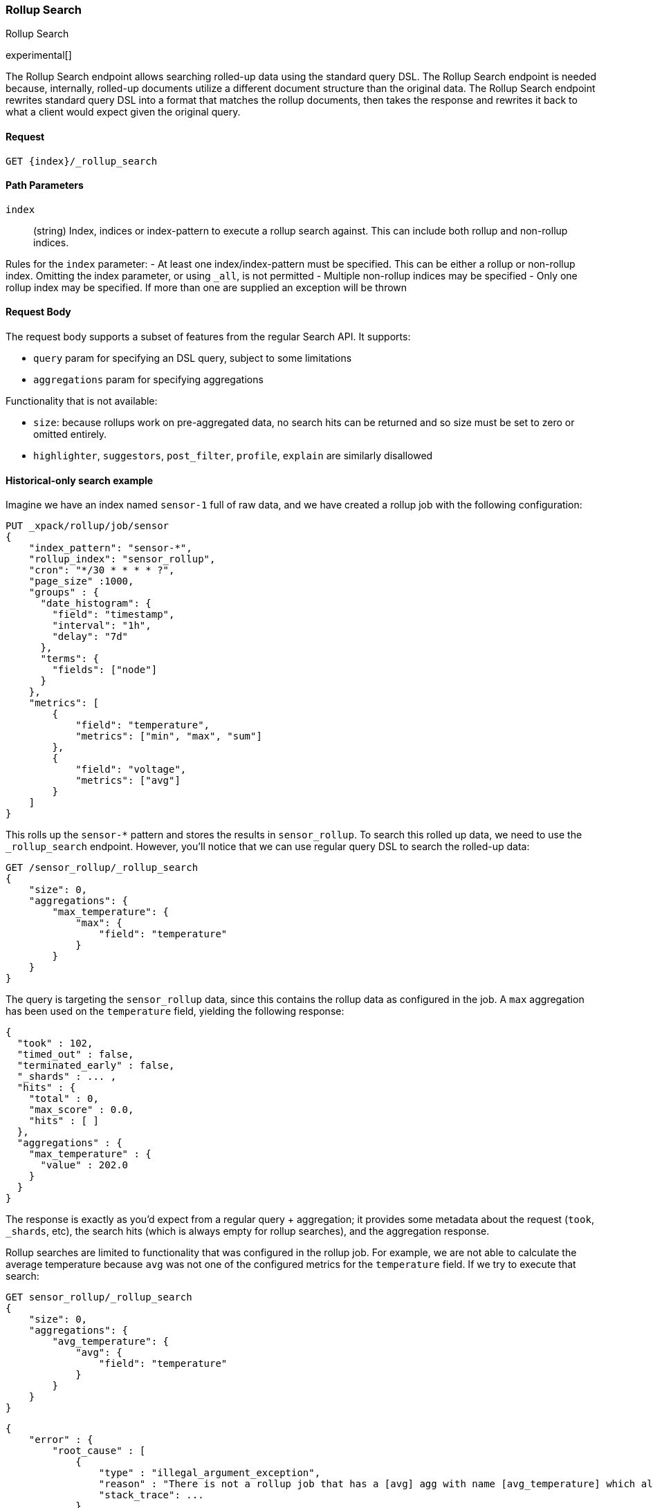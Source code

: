 [role="xpack"]
[[rollup-search]]
=== Rollup Search
++++
<titleabbrev>Rollup Search</titleabbrev>
++++

experimental[]

The Rollup Search endpoint allows searching rolled-up data using the standard query DSL.  The Rollup Search endpoint
is needed because, internally, rolled-up documents utilize a different document structure than the original data.  The
Rollup Search endpoint rewrites standard query DSL into a format that matches the rollup documents, then takes the response
and rewrites it back to what a client would expect given the original query.

==== Request

`GET {index}/_rollup_search`

//===== Description

==== Path Parameters

`index`::
  (string) Index, indices or index-pattern to execute a rollup search against.  This can include both rollup and non-rollup
  indices.

Rules for the `index` parameter:
- At least one index/index-pattern must be specified.  This can be either a rollup or non-rollup index.  Omitting the index parameter,
or using `_all`, is not permitted
- Multiple non-rollup indices may be specified
- Only one rollup index may be specified.  If more than one are supplied an exception will be thrown

==== Request Body

The request body supports a subset of features from the regular Search API.  It supports:

- `query` param for specifying an DSL query, subject to some limitations
- `aggregations` param for specifying aggregations

Functionality that is not available:

- `size`: because rollups work on pre-aggregated data, no search hits can be returned and so size must be set to zero or
omitted entirely.
- `highlighter`, `suggestors`, `post_filter`, `profile`, `explain` are similarly disallowed


==== Historical-only search example

Imagine we have an index named `sensor-1` full of raw data, and we have created a rollup job with the following configuration:

[source,js]
--------------------------------------------------
PUT _xpack/rollup/job/sensor
{
    "index_pattern": "sensor-*",
    "rollup_index": "sensor_rollup",
    "cron": "*/30 * * * * ?",
    "page_size" :1000,
    "groups" : {
      "date_histogram": {
        "field": "timestamp",
        "interval": "1h",
        "delay": "7d"
      },
      "terms": {
        "fields": ["node"]
      }
    },
    "metrics": [
        {
            "field": "temperature",
            "metrics": ["min", "max", "sum"]
        },
        {
            "field": "voltage",
            "metrics": ["avg"]
        }
    ]
}
--------------------------------------------------
// CONSOLE
// TEST[setup:sensor_index]

This rolls up the `sensor-*` pattern and stores the results in `sensor_rollup`.  To search this rolled up data, we
need to use the `_rollup_search` endpoint.  However, you'll notice that we can use regular query DSL to search the
rolled-up data:

[source,js]
--------------------------------------------------
GET /sensor_rollup/_rollup_search
{
    "size": 0,
    "aggregations": {
        "max_temperature": {
            "max": {
                "field": "temperature"
            }
        }
    }
}
--------------------------------------------------
// CONSOLE
// TEST[setup:sensor_prefab_data]

The query is targeting the `sensor_rollup` data, since this contains the rollup data as configured in the job.  A `max`
aggregation has been used on the `temperature` field, yielding the following response:

[source,js]
----
{
  "took" : 102,
  "timed_out" : false,
  "terminated_early" : false,
  "_shards" : ... ,
  "hits" : {
    "total" : 0,
    "max_score" : 0.0,
    "hits" : [ ]
  },
  "aggregations" : {
    "max_temperature" : {
      "value" : 202.0
    }
  }
}
----
// TESTRESPONSE[s/"took" : 102/"took" : $body.$_path/]
// TESTRESPONSE[s/"_shards" : \.\.\. /"_shards" : $body.$_path/]

The response is exactly as you'd expect from a regular query + aggregation; it provides some metadata about the request
(`took`, `_shards`, etc), the search hits (which is always empty for rollup searches), and the aggregation response.

Rollup searches are limited to functionality that was configured in the rollup job.  For example, we are not able to calculate
the average temperature because `avg` was not one of the configured metrics for the `temperature` field.  If we try
to execute that search:

[source,js]
--------------------------------------------------
GET sensor_rollup/_rollup_search
{
    "size": 0,
    "aggregations": {
        "avg_temperature": {
            "avg": {
                "field": "temperature"
            }
        }
    }
}
--------------------------------------------------
// CONSOLE
// TEST[continued]
// TEST[catch:/illegal_argument_exception/]

[source,js]
----
{
    "error" : {
        "root_cause" : [
            {
                "type" : "illegal_argument_exception",
                "reason" : "There is not a rollup job that has a [avg] agg with name [avg_temperature] which also satisfies all requirements of query.",
                "stack_trace": ...
            }
        ],
        "type" : "illegal_argument_exception",
        "reason" : "There is not a rollup job that has a [avg] agg with name [avg_temperature] which also satisfies all requirements of query.",
        "stack_trace": ...
    },
    "status": 400
}
----
// TESTRESPONSE[s/"stack_trace": \.\.\./"stack_trace": $body.$_path/]

==== Searching both historical rollup and non-rollup data

The Rollup Search API has the capability to search across both "live", non-rollup data as well as the aggregated rollup
data.  This is done by simply adding the live indices to the URI:


[source,js]
--------------------------------------------------
GET sensor-1,sensor_rollup/_rollup_search <1>
{
    "size": 0,
    "aggregations": {
        "max_temperature": {
            "max": {
                "field": "temperature"
            }
        }
    }
}
--------------------------------------------------
// CONSOLE
// TEST[continued]
<1> Note the URI now searches `sensor-1` and `sensor_rollup` at the same time

When the search is executed, the Rollup Search endpoint will do two things:

1. The original request will be sent to the non-rollup index unaltered
2. A rewritten version of the original request will be sent to the rollup index.

When the two responses are received, the endpoint will then rewrite the rollup response and merge the two together.
During the merging process, if there is any overlap in buckets between the two responses, the buckets from the non-rollup
index will be used.

The response to the above query will look as expected, despite spanning rollup and non-rollup indices:

[source,js]
----
{
  "took" : 102,
  "timed_out" : false,
  "terminated_early" : false,
  "_shards" : ... ,
  "hits" : {
    "total" : 0,
    "max_score" : 0.0,
    "hits" : [ ]
  },
  "aggregations" : {
    "max_temperature" : {
      "value" : 202.0
    }
  }
}
----
// TESTRESPONSE[s/"took" : 102/"took" : $body.$_path/]
// TESTRESPONSE[s/"_shards" : \.\.\. /"_shards" : $body.$_path/]